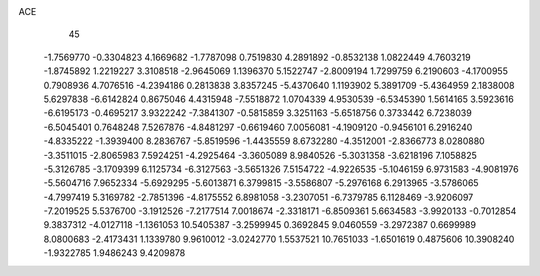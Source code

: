 ACE 
   45
  -1.7569770  -0.3304823   4.1669682  -1.7787098   0.7519830   4.2891892
  -0.8532138   1.0822449   4.7603219  -1.8745892   1.2219227   3.3108518
  -2.9645069   1.1396370   5.1522747  -2.8009194   1.7299759   6.2190603
  -4.1700955   0.7908936   4.7076516  -4.2394186   0.2813838   3.8357245
  -5.4370640   1.1193902   5.3891709  -5.4364959   2.1838008   5.6297838
  -6.6142824   0.8675046   4.4315948  -7.5518872   1.0704339   4.9530539
  -6.5345390   1.5614165   3.5923616  -6.6195173  -0.4695217   3.9322242
  -7.3841307  -0.5815859   3.3251163  -5.6518756   0.3733442   6.7238039
  -6.5045401   0.7648248   7.5267876  -4.8481297  -0.6619460   7.0056081
  -4.1909120  -0.9456101   6.2916240  -4.8335222  -1.3939400   8.2836767
  -5.8519596  -1.4435559   8.6732280  -4.3512001  -2.8366773   8.0280880
  -3.3511015  -2.8065983   7.5924251  -4.2925464  -3.3605089   8.9840526
  -5.3031358  -3.6218196   7.1058825  -5.3126785  -3.1709399   6.1125734
  -6.3127563  -3.5651326   7.5154722  -4.9226535  -5.1046159   6.9731583
  -4.9081976  -5.5604716   7.9652334  -5.6929295  -5.6013871   6.3799815
  -3.5586807  -5.2976168   6.2913965  -3.5786065  -4.7997419   5.3169782
  -2.7851396  -4.8175552   6.8981058  -3.2307051  -6.7379785   6.1128469
  -3.9206097  -7.2019525   5.5376700  -3.1912526  -7.2177514   7.0018674
  -2.3318171  -6.8509361   5.6634583  -3.9920133  -0.7012854   9.3837312
  -4.0127118  -1.1361053  10.5405387  -3.2599945   0.3692845   9.0460559
  -3.2972387   0.6699989   8.0800683  -2.4173431   1.1339780   9.9610012
  -3.0242770   1.5537521  10.7651033  -1.6501619   0.4875606  10.3908240
  -1.9322785   1.9486243   9.4209878
